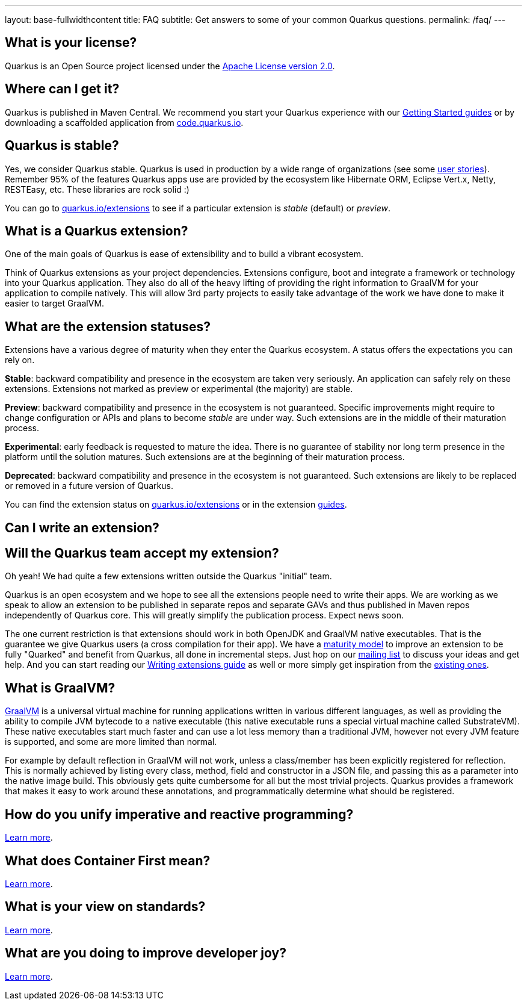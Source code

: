 ---
layout: base-fullwidthcontent
title: FAQ
subtitle: Get answers to some of your common Quarkus questions.
permalink: /faq/
---

== What is your license?

Quarkus is an Open Source project licensed under the https://www.apache.org/licenses/LICENSE-2.0[Apache License version 2.0].

== Where can I get it?

Quarkus is published in Maven Central. We recommend you start your Quarkus experience with our link:/get-started[Getting Started guides] or by downloading a scaffolded application from https://code.quarkus.io[code.quarkus.io].

== Quarkus is stable?

Yes, we consider Quarkus stable.
Quarkus is used in production by a wide range of organizations (see some link:blog/tag/user-story/[user stories]).
Remember 95% of the features Quarkus apps use are provided by the ecosystem like Hibernate ORM, Eclipse Vert.x, Netty, RESTEasy, etc. These libraries are rock solid :)

You can go to https://quarkus.io/extensions[quarkus.io/extensions] to see if a particular extension is _stable_ (default) or _preview_.

== What is a Quarkus extension?

One of the main goals of Quarkus is ease of extensibility and to build a vibrant ecosystem.

Think of Quarkus extensions as your project dependencies. Extensions configure, boot and integrate a framework or technology into your Quarkus application. They also do all of the heavy lifting of providing the right information to GraalVM for your application to compile natively. This will allow 3rd party projects to easily take advantage of the work we have done to make it easier to target GraalVM.

== What are the extension statuses?

Extensions have a various degree of maturity when they enter the Quarkus ecosystem. A status offers the expectations you can rely on.

*Stable*: backward compatibility and presence in the ecosystem are taken very seriously. An application can safely rely on these extensions. Extensions not marked as preview or experimental (the majority) are stable.

*Preview*: backward compatibility and presence in the ecosystem is not guaranteed. Specific improvements might require to change configuration or APIs and plans to become _stable_ are under way. Such extensions are in the middle of their maturation process.

*Experimental*: early feedback is requested to mature the idea. There is no guarantee of stability nor long term presence in the platform until the solution matures. Such extensions are at the beginning of their maturation process.

*Deprecated*: backward compatibility and presence in the ecosystem is not guaranteed. Such extensions are likely to be replaced or removed in a future version of Quarkus.

You can find the extension status on https://quarkus.io/extensions[quarkus.io/extensions] or in the extension link:/guides/[guides].

== Can I write an extension?

== Will the Quarkus team accept my extension?

Oh yeah! We had quite a few extensions written outside the Quarkus "initial" team.

Quarkus is an open ecosystem and we hope to see all the extensions people need to write their apps. We are working as we speak to allow an extension to be published in separate repos and separate GAVs and thus published in Maven repos independently of Quarkus core. This will greatly simplify the publication process. Expect news soon.

The one current restriction is that extensions should work in both OpenJDK and GraalVM native executables. That is the guarantee we give Quarkus users (a cross compilation for their app). We have a link:/guides/extension-maturity-matrix[maturity model] to improve an extension to be fully "Quarked" and benefit from Quarkus, all done in incremental steps. Just hop on our https://quarkus.io/community/#discussions[mailing list] to discuss your ideas and get help. And you can start reading our https://quarkus.io/guides/writing-extensions[Writing extensions guide] as well or more simply get inspiration from the https://quarkus.io/extensions[existing ones].

== What is GraalVM?

https://www.graalvm.org[GraalVM] is a universal virtual machine for running applications written in various different languages, as well as providing the ability to compile JVM bytecode to a native executable (this native executable runs a special virtual machine called SubstrateVM). These native executables start much faster and can use a lot less memory than a traditional JVM, however not every JVM feature is supported, and some are more limited than normal.

For example by default reflection in GraalVM will not work, unless a class/member has been explicitly registered for reflection. This is normally achieved by listing every class, method, field and constructor in a JSON file, and passing this as a parameter into the native image build. This obviously gets quite cumbersome for all but the most trivial projects. Quarkus provides a framework that makes it easy to work around these annotations, and programmatically determine what should be registered.

== How do you unify imperative and reactive programming?

link:/continuum[Learn more].

== What does Container First mean?

link:/container-first[Learn more].

== What is your view on standards?

link:/standards[Learn more].

== What are you doing to improve developer joy?

link:/developer-joy[Learn more].
